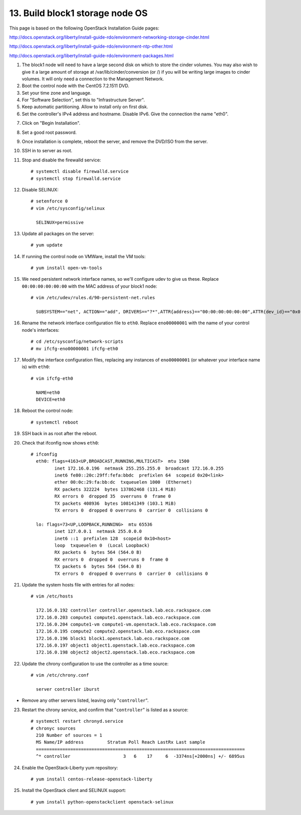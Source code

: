 .. highlight:: none

13. Build block1 storage node OS
================================

This page is based on the following OpenStack Installation Guide pages:

http://docs.openstack.org/liberty/install-guide-rdo/environment-networking-storage-cinder.html

http://docs.openstack.org/liberty/install-guide-rdo/environment-ntp-other.html

http://docs.openstack.org/liberty/install-guide-rdo/environment-packages.html

1. The block1 node will need to have a large second disk on which to store the cinder volumes. You may also wish to give it a large amount of storage at /var/lib/cinder/conversion (or /) if you will be writing large images to cinder volumes. It will only need a connection to the Management Network.
2. Boot the control node with the CentOS 7.2.1511 DVD.
3. Set your time zone and language.
4. For "Software Selection", set this to "Infrastructure Server".
5. Keep automatic partitioning. Allow to install only on first disk.
6. Set the controller's IPv4 address and hostname. Disable IPv6. Give the connection the name "eth0".

.. image:: assets/page13-set-ip-address.png
.. image:: assets/page13-disable-ipv6.png
.. image:: assets/page13-enable-interface.png
7. Click on "Begin Installation".
8. Set a good root password.
9. Once installation is complete, reboot the server, and remove the DVD/ISO from the server.

10. SSH in to server as root.
11. Stop and disable the firewalld service::

     # systemctl disable firewalld.service
     # systemctl stop firewalld.service
12. Disable SELINUX::

     # setenforce 0
     # vim /etc/sysconfig/selinux

       SELINUX=permissive
13. Update all packages on the server::

     # yum update
14. If running the control node on VMWare, install the VM tools::

     # yum install open-vm-tools
15. We need persistent network interface names, so we'll configure udev to give us these. Replace ``00:00:00:00:00:00`` with the MAC address of your block1 node::

     # vim /etc/udev/rules.d/90-persistent-net.rules

       SUBSYSTEM=="net", ACTION=="add", DRIVERS=="?*",ATTR{address}=="00:00:00:00:00:00",ATTR{dev_id}=="0x0", ATTR{type}=="1",KERNEL=="eno*", NAME="eth0"
16. Rename the network interface configuration file to ``eth0``. Replace ``eno00000001`` with the name of your control node's interfaces::

     # cd /etc/sysconfig/network-scripts
     # mv ifcfg-eno00000001 ifcfg-eth0
17. Modify the interface configuration files, replacing any instances of ``eno00000001`` (or whatever your interface name is) with ``eth0``::

     # vim ifcfg-eth0

       NAME=eth0
       DEVICE=eth0
18. Reboot the control node::

     # systemctl reboot

19. SSH back in as root after the reboot.
20. Check that ifconfig now shows ``eth0``::

     # ifconfig
       eth0: flags=4163<UP,BROADCAST,RUNNING,MULTICAST>  mtu 1500
              inet 172.16.0.196  netmask 255.255.255.0  broadcast 172.16.0.255
              inet6 fe80::20c:29ff:fefa:bbdc  prefixlen 64  scopeid 0x20<link>
              ether 00:0c:29:fa:bb:dc  txqueuelen 1000  (Ethernet)
              RX packets 322224  bytes 137862468 (131.4 MiB)
              RX errors 0  dropped 35  overruns 0  frame 0
              TX packets 408936  bytes 108141349 (103.1 MiB)
              TX errors 0  dropped 0 overruns 0  carrier 0  collisions 0

       lo: flags=73<UP,LOOPBACK,RUNNING>  mtu 65536
              inet 127.0.0.1  netmask 255.0.0.0
              inet6 ::1  prefixlen 128  scopeid 0x10<host>
              loop  txqueuelen 0  (Local Loopback)
              RX packets 6  bytes 564 (564.0 B)
              RX errors 0  dropped 0  overruns 0  frame 0
              TX packets 6  bytes 564 (564.0 B)
              TX errors 0  dropped 0 overruns 0  carrier 0  collisions 0
21. Update the system hosts file with entries for all nodes::

     # vim /etc/hosts

       172.16.0.192 controller controller.openstack.lab.eco.rackspace.com
       172.16.0.203 compute1 compute1.openstack.lab.eco.rackspace.com
       172.16.0.204 compute1-vm compute1-vm.openstack.lab.eco.rackspace.com
       172.16.0.195 compute2 compute2.openstack.lab.eco.rackspace.com
       172.16.0.196 block1 block1.openstack.lab.eco.rackspace.com
       172.16.0.197 object1 object1.openstack.lab.eco.rackspace.com
       172.16.0.198 object2 object2.openstack.lab.eco.rackspace.com
22. Update the chrony configuration to use the controller as a time source::

     # vim /etc/chrony.conf

       server controller iburst
* Remove any other servers listed, leaving only "``controller``".

23. Restart the chrony service, and confirm that "``controller``" is listed as a source::

     # systemctl restart chronyd.service
     # chronyc sources
       210 Number of sources = 1
       MS Name/IP address         Stratum Poll Reach LastRx Last sample
       ===============================================================================
       ^* controller                    3   6    17     6  -3374ns[+2000ns] +/- 6895us
24. Enable the OpenStack-Liberty yum repository::

     # yum install centos-release-openstack-liberty
25. Install the OpenStack client and SELINUX support::

     # yum install python-openstackclient openstack-selinux
